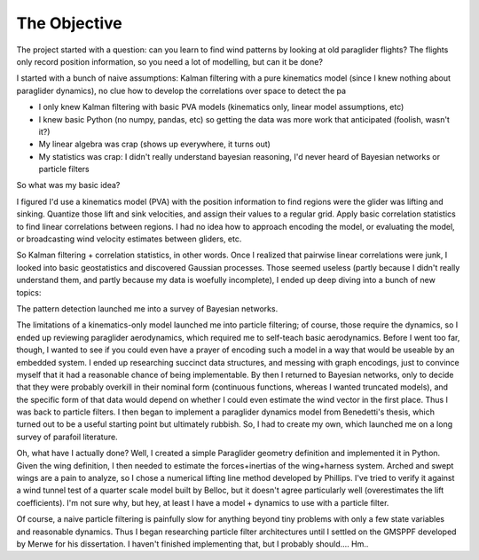 The Objective
=============

The project started with a question: can you learn to find wind patterns by
looking at old paraglider flights? The flights only record position
information, so you need a lot of modelling, but can it be done?


I started with a bunch of naive assumptions: Kalman filtering with a pure
kinematics model (since I knew nothing about paraglider dynamics), no clue how
to develop the correlations over space to detect the pa


* I only knew Kalman filtering with basic PVA models (kinematics only, linear
  model assumptions, etc)

* I knew basic Python (no numpy, pandas, etc) so getting the data was more
  work that anticipated (foolish, wasn't it?)

* My linear algebra was crap (shows up everywhere, it turns out)

* My statistics was crap: I didn't really understand bayesian reasoning, I'd
  never heard of Bayesian networks or particle filters



So what was my basic idea?

I figured I'd use a kinematics model (PVA) with the position information to
find regions were the glider was lifting and sinking. Quantize those lift and
sink velocities, and assign their values to a regular grid. Apply basic
correlation statistics to find linear correlations between regions. I had no
idea how to approach encoding the model, or evaluating the model, or
broadcasting wind velocity estimates between gliders, etc.

So Kalman filtering + correlation statistics, in other words. Once I realized
that pairwise linear correlations were junk, I looked into basic geostatistics
and discovered Gaussian processes. Those seemed useless (partly because
I didn't really understand them, and partly because my data is woefully
incomplete), I ended up deep diving into a bunch of new topics:


The pattern detection launched me into a survey of Bayesian networks.

The limitations of a kinematics-only model launched me into particle
filtering; of course, those require the dynamics, so I ended up reviewing
paraglider aerodynamics, which required me to self-teach basic aerodynamics.
Before I went too far, though, I wanted to see if you could even have a prayer
of encoding such a model in a way that would be useable by an embedded system.
I ended up researching succinct data structures, and messing with graph
encodings, just to convince myself that it had a reasonable chance of being
implementable. By then I returned to Bayesian networks, only to decide that
they were probably overkill in their nominal form (continuous functions,
whereas I wanted truncated models), and the specific form of that data would
depend on whether I could even estimate the wind vector in the first place.
Thus I was back to particle filters. I then began to implement a paraglider
dynamics model from Benedetti's thesis, which turned out to be a useful
starting point but ultimately rubbish. So, I had to create my own, which
launched me on a long survey of parafoil literature.


Oh, what have I actually done? Well, I created a simple Paraglider geometry
definition and implemented it in Python. Given the wing definition, I then
needed to estimate the forces+inertias of the wing+harness system. Arched and
swept wings are a pain to analyze, so I chose a numerical lifting line method
developed by Phillips. I've tried to verify it against a wind tunnel test of
a quarter scale model built by Belloc, but it doesn't agree particularly well
(overestimates the lift coefficients). I'm not sure why, but hey, at least
I have a model + dynamics to use with a particle filter.

Of course, a naive particle filtering is painfully slow for anything beyond
tiny problems with only a few state variables and reasonable dynamics. Thus
I began researching particle filter architectures until I settled on the
GMSPPF developed by Merwe for his dissertation. I haven't finished
implementing that, but I probably should.... Hm..
